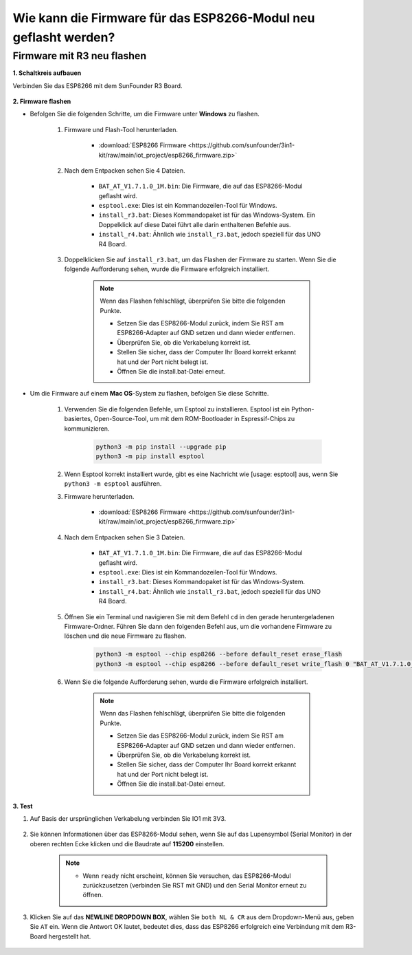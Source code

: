 .. _burn_firmware:

Wie kann die Firmware für das ESP8266-Modul neu geflasht werden?
==================================================================

Firmware mit R3 neu flashen
---------------------------------------

**1. Schaltkreis aufbauen**

Verbinden Sie das ESP8266 mit dem SunFounder R3 Board.

    .. image:: img/connect_esp8266.png
        :width: 800

**2. Firmware flashen**

* Befolgen Sie die folgenden Schritte, um die Firmware unter **Windows** zu flashen.

    #. Firmware und Flash-Tool herunterladen.

        * :download:`ESP8266 Firmware <https://github.com/sunfounder/3in1-kit/raw/main/iot_project/esp8266_firmware.zip>`

    #. Nach dem Entpacken sehen Sie 4 Dateien.

        .. image:: img/bat_firmware.png
    
        * ``BAT_AT_V1.7.1.0_1M.bin``: Die Firmware, die auf das ESP8266-Modul geflasht wird.
        * ``esptool.exe``: Dies ist ein Kommandozeilen-Tool für Windows.
        * ``install_r3.bat``: Dieses Kommandopaket ist für das Windows-System. Ein Doppelklick auf diese Datei führt alle darin enthaltenen Befehle aus.
        * ``install_r4.bat``: Ähnlich wie ``install_r3.bat``, jedoch speziell für das UNO R4 Board.

    #. Doppelklicken Sie auf ``install_r3.bat``, um das Flashen der Firmware zu starten. Wenn Sie die folgende Aufforderung sehen, wurde die Firmware erfolgreich installiert.

        .. image:: img/install_firmware.png

        .. note::
            Wenn das Flashen fehlschlägt, überprüfen Sie bitte die folgenden Punkte.

            * Setzen Sie das ESP8266-Modul zurück, indem Sie RST am ESP8266-Adapter auf GND setzen und dann wieder entfernen.
            * Überprüfen Sie, ob die Verkabelung korrekt ist.
            * Stellen Sie sicher, dass der Computer Ihr Board korrekt erkannt hat und der Port nicht belegt ist.
            * Öffnen Sie die install.bat-Datei erneut.

* Um die Firmware auf einem **Mac OS**-System zu flashen, befolgen Sie diese Schritte.

    #. Verwenden Sie die folgenden Befehle, um Esptool zu installieren. Esptool ist ein Python-basiertes, Open-Source-Tool, um mit dem ROM-Bootloader in Espressif-Chips zu kommunizieren.

        .. code-block::

            python3 -m pip install --upgrade pip
            python3 -m pip install esptool

    #. Wenn Esptool korrekt installiert wurde, gibt es eine Nachricht wie [usage: esptool] aus, wenn Sie ``python3 -m esptool`` ausführen.

    #. Firmware herunterladen.

        * :download:`ESP8266 Firmware <https://github.com/sunfounder/3in1-kit/raw/main/iot_project/esp8266_firmware.zip>`

    #. Nach dem Entpacken sehen Sie 3 Dateien.

        .. image:: img/bat_firmware.png

        * ``BAT_AT_V1.7.1.0_1M.bin``: Die Firmware, die auf das ESP8266-Modul geflasht wird.
        * ``esptool.exe``: Dies ist ein Kommandozeilen-Tool für Windows.
        * ``install_r3.bat``: Dieses Kommandopaket ist für das Windows-System.
        * ``install_r4.bat``: Ähnlich wie ``install_r3.bat``, jedoch speziell für das UNO R4 Board.

    #. Öffnen Sie ein Terminal und navigieren Sie mit dem Befehl ``cd`` in den gerade heruntergeladenen Firmware-Ordner. Führen Sie dann den folgenden Befehl aus, um die vorhandene Firmware zu löschen und die neue Firmware zu flashen.

        .. code-block::

            python3 -m esptool --chip esp8266 --before default_reset erase_flash
            python3 -m esptool --chip esp8266 --before default_reset write_flash 0 "BAT_AT_V1.7.1.0_1M.bin"

    #. Wenn Sie die folgende Aufforderung sehen, wurde die Firmware erfolgreich installiert.

        .. image:: img/install_firmware_macos.png

        .. note::
            Wenn das Flashen fehlschlägt, überprüfen Sie bitte die folgenden Punkte.

            * Setzen Sie das ESP8266-Modul zurück, indem Sie RST am ESP8266-Adapter auf GND setzen und dann wieder entfernen.
            * Überprüfen Sie, ob die Verkabelung korrekt ist.
            * Stellen Sie sicher, dass der Computer Ihr Board korrekt erkannt hat und der Port nicht belegt ist.
            * Öffnen Sie die install.bat-Datei erneut.

**3. Test**

#. Auf Basis der ursprünglichen Verkabelung verbinden Sie IO1 mit 3V3.

    .. image:: img/connect_esp826612.png
        :width: 800

#. Sie können Informationen über das ESP8266-Modul sehen, wenn Sie auf das Lupensymbol (Serial Monitor) in der oberen rechten Ecke klicken und die Baudrate auf **115200** einstellen.

    .. image:: img/sp20220524113020.png

    .. note::

        * Wenn ``ready`` nicht erscheint, können Sie versuchen, das ESP8266-Modul zurückzusetzen (verbinden Sie RST mit GND) und den Serial Monitor erneut zu öffnen.

#. Klicken Sie auf das **NEWLINE DROPDOWN BOX**, wählen Sie ``both NL & CR`` aus dem Dropdown-Menü aus, geben Sie ``AT`` ein. Wenn die Antwort OK lautet, bedeutet dies, dass das ESP8266 erfolgreich eine Verbindung mit dem R3-Board hergestellt hat.

    .. image:: img/sp20220524113702.png

.. Jetzt können Sie :ref:`config_esp8266` folgen, um den Arbeitsmodus und die Baudrate des ESP8266-Moduls einzustellen.

.. Wie man die Firmware mit R4 neu aufspielt
.. -----------------------------------------------

.. **1. Den Schaltkreis aufbauen**

.. Verbinden Sie ESP8266 und das Arduino UNO R4 Board.

..     .. image:: img/faq_at_burn_bb.jpg
..         :width: 800

.. **2. Laden Sie den folgenden Code auf R4 hoch**

.. .. code-block:: Arduino

..     void setup() {
..         Serial.begin(115200);
..         Serial1.begin(115200);
..     }

..     void loop() {
..         if (Serial.available()) {      // Wenn Daten über Serial (USB) eintreffen,
..             Serial1.write(Serial.read());   // werden diese gelesen und über Serial1 (Pins 0 & 1) gesendet.
..         }
..             if (Serial1.available()) {     // Wenn Daten über Serial1 (Pins 0 & 1) eintreffen,
..             Serial.write(Serial1.read());   // werden diese gelesen und über Serial (USB) gesendet.
..         }
..     }

.. **3. Firmware aufspielen**

.. * Folgen Sie diesen Schritten, um die Firmware unter **Windows** aufzuspielen.

..     #. Firmware und Brenn-Tool herunterladen.

..         * :download:`ESP8266 Firmware <https://github.com/sunfounder/3in1-kit/raw/main/iot_project/esp8266_firmware.zip>`

..     #. Nach dem Entpacken werden Sie 4 Dateien sehen.

..         .. image:: img/bat_firmware.png
    
..         * ``BAT_AT_V1.7.1.0_1M.bin``: Die auf das ESP8266 Modul aufzuspielende Firmware.
..         * ``esptool.exe``: Ein Kommandozeilen-Tool für Windows.
..         * ``install_r3.bat``: Ein Befehlspaket für das Windows-System. Ein Doppelklick auf diese Datei führt alle enthaltenen Befehle aus.
..         * ``install_r4.bat``: Ähnlich wie ``install_r3.bat``, jedoch speziell für das UNO R4 Board.

..     #. Doppelklicken Sie auf ``install_r4.bat``, um das Aufspielen der Firmware zu starten. Wenn Sie die folgende Aufforderung sehen, wurde die Firmware erfolgreich installiert.

..         .. image:: img/install_firmware.png

..         .. note::
..             Wenn das Aufspielen fehlschlägt, überprüfen Sie bitte die folgenden Punkte:

..             * Setzen Sie das ESP8266-Modul zurück, indem Sie RST am ESP8266-Adapter an GND anschließen und dann wieder entfernen.
..             * Überprüfen Sie, ob die Verkabelung korrekt ist.
..             * Stellen Sie sicher, dass Ihr Computer Ihr Board korrekt erkannt hat und der Port nicht belegt ist.
..             * Öffnen Sie die install.bat-Datei erneut.

.. * Um die Firmware unter **Mac OS** aufzuspielen, befolgen Sie diese Schritte:

..     #. Installieren Sie Esptool mit den folgenden Befehlen. Esptool ist ein Python-basiertes, Open-Source-Tool, um mit dem ROM-Bootloader in Espressif-Chips zu kommunizieren.

..         .. code-block::

..             python3 -m pip install --upgrade pip
..             python3 -m pip install esptool

..     #. Wenn esptool korrekt installiert wurde, gibt es eine Nachricht wie [usage: esptool] aus, wenn Sie ``python3 -m esptool`` ausführen.

..     #. Firmware herunterladen.

..         * :download:`ESP8266 Firmware <https://github.com/sunfounder/3in1-kit/raw/main/iot_project/esp8266_firmware.zip>`

..     #. Nach dem Entpacken werden Sie 4 Dateien sehen.

..         .. image:: img/bat_firmware.png

..         * ``BAT_AT_V1.7.1.0_1M.bin``: Die auf das ESP8266 Modul aufzuspielende Firmware.
..         * ``esptool.exe``: Ein Kommandozeilen-Tool für Windows.
..         * ``install_r3.bat``: Ein Befehlspaket für das Windows-System.
..         * ``install_r4.bat``: Ähnlich wie ``install_r3.bat``, jedoch speziell für das UNO R4 Board.

..     #. Öffnen Sie ein Terminal und navigieren Sie mit dem ``cd``-Befehl in den gerade heruntergeladenen Firmware-Ordner. Führen Sie dann den folgenden Befehl aus, um die vorhandene Firmware zu löschen und die neue Firmware aufzuspielen.

..         .. code-block::

..             python3 -m esptool --chip esp8266 --before no_reset_no_sync erase_flash
..             python3 -m esptool --chip esp8266 --before no_reset_no_sync write_flash 0 "BAT_AT_V1.7.1.0_1M.bin"

..     #. Wenn Sie die folgende Aufforderung sehen, wurde die Firmware erfolgreich installiert.

..         .. image:: img/install_firmware_macos.png

..         .. note::
..             Wenn das Aufspielen fehlschlägt, überprüfen Sie bitte die folgenden Punkte:

..             * Setzen Sie das ESP8266-Modul zurück, indem Sie RST am ESP8266-Adapter an GND anschließen und dann wieder entfernen.
..             * Überprüfen Sie, ob die Verkabelung korrekt ist.
..             * Stellen Sie sicher, dass Ihr Computer Ihr Board korrekt erkannt hat und der Port nicht belegt ist.
..             * Öffnen Sie die install.bat-Datei erneut.

.. **4. Testen**

.. #. Auf Basis der ursprünglichen Verkabelung verbinden Sie IO1 mit 3V3.

..     .. image:: img/faq_at_burn_check_bb.jpg
..         :width: 800

.. #. Sie werden Informationen über das ESP8266-Modul sehen, wenn Sie auf das Lupen-Icon (Serial Monitor) in der oberen rechten Ecke klicken und die Baudrate auf **115200** einstellen.

..     .. image:: img/sp20220524113020.png

..     .. note::

..         * Wenn ``ready`` nicht erscheint, können Sie versuchen, das ESP8266-Modul zurückzusetzen (RST mit GND verbinden) und den Serial Monitor erneut zu öffnen.

.. #. Klicken Sie auf das **NEWLINE DROPDOWN BOX** und wählen Sie im Dropdown-Menü ``both NL & CR`` aus. Geben Sie ``AT`` ein. Wenn "OK" zurückgegeben wird, bedeutet dies, dass ESP8266 erfolgreich eine Verbindung mit Ihrem Board hergestellt hat.

..     .. image:: img/sp20220524113702.png

.. Nun können Sie :ref:`config_esp8266` folgen, um den Arbeitsmodus und die Baudrate des ESP8266-Moduls einzustellen.
